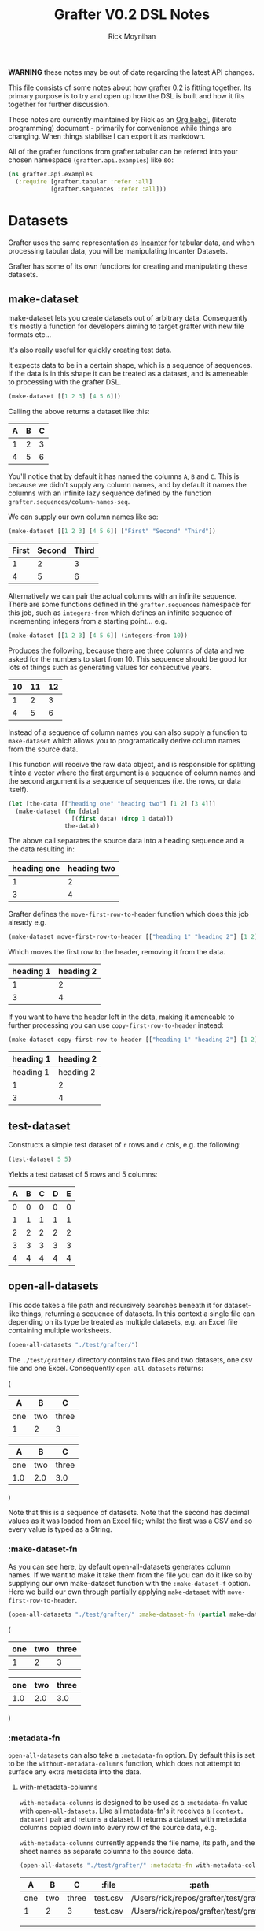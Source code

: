 #+TITLE: Grafter V0.2 DSL Notes
#+AUTHOR: Rick Moynihan

*WARNING* these notes may be out of date regarding the latest API
changes.

This file consists of some notes about how grafter 0.2 is fitting
together.  Its primary purpose is to try and open up how the DSL is
built and how it fits together for further discussion.

These notes are currently maintained by Rick as an [[http://orgmode.org/][Org babel]],
(literate programming) document - primarily for convenience while
things are changing.  When things stabilise I can export it as
markdown.

All of the grafter functions from grafter.tabular can be refered into
your chosen namespace (=grafter.api.examples=) like so:

#+BEGIN_SRC clojure :results none
  (ns grafter.api.examples
    (:require [grafter.tabular :refer :all]
              [grafter.sequences :refer :all]))
#+END_SRC

* Datasets

Grafter uses the same representation as [[http://incanter.org/][Incanter]] for tabular data, and
when processing tabular data, you will be manipulating Incanter
Datasets.

Grafter has some of its own functions for creating and manipulating
these datasets.

** make-dataset

make-dataset lets you create datasets out of arbitrary data.
Consequently it's mostly a function for developers aiming to target
grafter with new file formats etc...

It's also really useful for quickly creating test data.

It expects data to be in a certain shape, which is a sequence of
sequences.  If the data is in this shape it can be treated as a
dataset, and is ameneable to processing with the grafter DSL.

#+NAME: make-dataset
#+BEGIN_SRC clojure :results raw
(make-dataset [[1 2 3] [4 5 6]])
#+END_SRC

Calling the above returns a dataset like this:

#+RESULTS: make-dataset

| A | B | C |
|---+---+---|
| 1 | 2 | 3 |
| 4 | 5 | 6 |

You'll notice that by default it has named the columns =A=, =B= and
=C=.  This is because we didn't supply any column names, and by
default it names the columns with an infinite lazy sequence defined by
the function =grafter.sequences/column-names-seq=.

We can supply our own column names like so:

#+NAME: make-dataset-with-names
#+BEGIN_SRC clojure :results raw
(make-dataset [[1 2 3] [4 5 6]] ["First" "Second" "Third"])
#+END_SRC

#+RESULTS: make-dataset-with-names

| First | Second | Third |
|-------+--------+-------|
|     1 |      2 |     3 |
|     4 |      5 |     6 |

Alternatively we can pair the actual columns with an infinite
sequence.  There are some functions defined in the =grafter.sequences=
namespace for this job, such as =integers-from= which defines an
infinite sequence of incrementing integers from a starting
point... e.g.

#+NAME: make-dataset-with-integers-from-10
#+BEGIN_SRC clojure :results raw
(make-dataset [[1 2 3] [4 5 6]] (integers-from 10))
#+END_SRC

Produces the following, because there are three columns of data and we
asked for the numbers to start from 10.  This sequence should be good
for lots of things such as generating values for consecutive years.

#+RESULTS: make-dataset-with-integers-from-10

| 10 | 11 | 12 |
|----+----+----|
|  1 |  2 |  3 |
|  4 |  5 |  6 |

Instead of a sequence of column names you can also supply a function
to =make-dataset= which allows you to programatically derive column
names from the source data.

This function will receive the raw data object, and is responsible for
splitting it into a vector where the first argument is a sequence of
column names and the second argument is a sequence of sequences
(i.e. the rows, or data itself).

#+NAME: make-dataset-with-function
#+BEGIN_SRC clojure :results raw
  (let [the-data [["heading one" "heading two"] [1 2] [3 4]]]
    (make-dataset (fn [data]
                    [(first data) (drop 1 data)])
                  the-data))
#+END_SRC

The above call separates the source data into a heading sequence and a
the data resulting in:

#+RESULTS: make-dataset-with-function

| heading one | heading two |
|-------------+-------------|
|           1 |           2 |
|           3 |           4 |

Grafter defines the =move-first-row-to-header= function which does
this job already e.g.

#+NAME: make-dataset-move
#+BEGIN_SRC clojure :results raw
(make-dataset move-first-row-to-header [["heading 1" "heading 2"] [1 2] [3 4]])
#+END_SRC

Which moves the first row to the header, removing it from the data.

#+RESULTS: make-dataset-move

| heading 1 | heading 2 |
|-----------+-----------|
|         1 |         2 |
|         3 |         4 |

If you want to have the header left in the data, making it ameneable
to further processing you can use =copy-first-row-to-header= instead:

#+NAME: make-dataset-copy
#+BEGIN_SRC clojure :results raw
(make-dataset copy-first-row-to-header [["heading 1" "heading 2"] [1 2] [3 4]])
#+END_SRC

#+RESULTS: make-dataset-copy

| heading 1 | heading 2 |
|-----------+-----------|
| heading 1 | heading 2 |
|         1 |         2 |
|         3 |         4 |

** test-dataset

Constructs a simple test dataset of =r= rows and =c= cols, e.g. the
following:

#+NAME: test-dataset
#+BEGIN_SRC clojure :results raw
(test-dataset 5 5)
#+END_SRC

Yields a test dataset of 5 rows and 5 columns:

#+RESULTS: test-dataset

| A | B | C | D | E |
|---+---+---+---+---|
| 0 | 0 | 0 | 0 | 0 |
| 1 | 1 | 1 | 1 | 1 |
| 2 | 2 | 2 | 2 | 2 |
| 3 | 3 | 3 | 3 | 3 |
| 4 | 4 | 4 | 4 | 4 |

** open-all-datasets

This code takes a file path and recursively searches beneath it for
dataset-like things, returning a sequence of datasets.  In this
context a single file can depending on its type be treated as multiple
datasets, e.g. an Excel file containing multiple worksheets.

#+NAME: open-all-datasets-excel
#+BEGIN_SRC clojure :results raw
(open-all-datasets "./test/grafter/")
#+END_SRC

The =./test/grafter/= directory contains two files and two datasets,
one csv file and one Excel.  Consequently =open-all-datasets= returns:

#+RESULTS: open-all-datasets-excel
(
|   A |   B |     C |
|-----+-----+-------|
| one | two | three |
|   1 |   2 |     3 |

|   A |   B |     C |
|-----+-----+-------|
| one | two | three |
| 1.0 | 2.0 |   3.0 |
)

Note that this is a sequence of datasets.  Note that the second has
decimal values as it was loaded from an Excel file; whilst the first
was a CSV and so every value is typed as a String.

*** :make-dataset-fn

As you can see here, by default open-all-datasets generates column
names.  If we want to make it take them from the file you can do it
like so by supplying our own make-dataset function with the
=:make-dataset-f= option.  Here we build our own through partially
applying =make-dataset= with =move-first-row-to-header=.

#+NAME: make-dataset-fn
#+BEGIN_SRC clojure :results raw
(open-all-datasets "./test/grafter/" :make-dataset-fn (partial make-dataset move-first-row-to-header))
#+END_SRC

#+RESULTS: make-dataset-fn
(
| one | two | three |
|-----+-----+-------|
|   1 |   2 |     3 |

| one | two | three |
|-----+-----+-------|
| 1.0 | 2.0 |   3.0 |
)

*** :metadata-fn

=open-all-datasets= can also take a =:metadata-fn= option.  By default
this is set to be the =without-metadata-columns= function, which does
not attempt to surface any extra metadata into the data.

**** with-metadata-columns

=with-metadata-columns= is designed to be used as a =:metadata-fn=
value with =open-all-datasets=.  Like all metadata-fn's it receives a
=[context, dataset]= pair and returns a dataset.  It returns a dataset
with metadata columns copied down into every row of the source data,
e.g.

=with-metadata-columns= currently appends the file name, its path, and
the sheet names as separate columns to the source data.

#+BEGIN_SRC clojure :results raw
(open-all-datasets "./test/grafter/" :metadata-fn with-metadata-columns)
#+END_SRC

#+RESULTS:
(
|   A |   B |     C |    :file |                                  :path |
|-----+-----+-------+----------+----------------------------------------|
| one | two | three | test.csv | /Users/rick/repos/grafter/test/grafter |
|   1 |   2 |     3 | test.csv | /Users/rick/repos/grafter/test/grafter |

|   A |   B |     C |     :file |                                  :path | :sheet-name |
|-----+-----+-------+-----------+----------------------------------------+-------------|
| one | two | three | test.xlsx | /Users/rick/repos/grafter/test/grafter |      Sheet1 |
| 1.0 | 2.0 |   3.0 | test.xlsx | /Users/rick/repos/grafter/test/grafter |      Sheet1 |
)

** all-columns

#+NAME: columns-by-name
#+BEGIN_SRC clojure :results raw
(let [ds (test-dataset 5 5)]
  (all-columns ds ["A" "B"]))
#+END_SRC

Returns a dataset containing just columns =A= and =B=

#+RESULTS: columns-by-name

| A | B |
|---+---|
| 0 | 0 |
| 1 | 1 |
| 2 | 2 |
| 3 | 3 |
| 4 | 4 |

You can also identify columns positionally

#+NAME: columns-by-pos
#+BEGIN_SRC clojure :results raw
(let [ds (test-dataset 5 5)]
  (all-columns ds [0 2]))
#+END_SRC

Column numbers are 0 indexed, so this yields:

#+RESULTS: columns-by-pos

| A | C |
|---+---|
| 0 | 0 |
| 1 | 1 |
| 2 | 2 |
| 3 | 3 |
| 4 | 4 |

You can also use keywords to identify columns.  Note that it's also
possible to duplicate columns more than once:

#+NAME: columns-by-keyword
#+BEGIN_SRC clojure :results raw
(let [ds (test-dataset 5 5)]
  (all-columns ds [:A :B :A]))
#+END_SRC

#+RESULTS: columns-by-keyword

| A | B | A |
|---+---+---|
| 0 | 0 | 0 |
| 1 | 1 | 1 |
| 2 | 2 | 2 |
| 3 | 3 | 3 |
| 4 | 4 | 4 |

Asking for columns not in the data will currently yield an
=IndexOutOfBoundsException=.

** columns

=columns= takes a dataset and a sequence of columns which can be
larger than the number of columns in the data.  This sequence is then
paired (bounded) with the actual column data and if any in this paired
set are not present in the source data then only then will an
=IndexOutOfBoundsException= will be thrown.

This means you can design for expected structural changes in the
columns.  e.g.

#+NAME: unbounded-cols
#+BEGIN_SRC clojure :results raw
(columns (test-dataset 5 10) (grafter.sequences/integers-from 5))
#+END_SRC

#+RESULTS: unbounded-cols

| F | G | H | I | J |
|---+---+---+---+---|
| 0 | 0 | 0 | 0 | 0 |
| 1 | 1 | 1 | 1 | 1 |
| 2 | 2 | 2 | 2 | 2 |
| 3 | 3 | 3 | 3 | 3 |
| 4 | 4 | 4 | 4 | 4 |

One limitation to being able to handle infinite sequences is that the
supplied columns need to be positionally in the same order that they
are in the source data.  e.g.

#+NAME: columns-ordering
#+BEGIN_SRC clojure :results raw
(columns (test-dataset 5 20) [:A :B :D :C])
#+END_SRC

Yields:

#+RESULTS: columns-ordering

| A | B | D |
|---+---+---|
| 0 | 0 | 0 |
| 1 | 1 | 1 |
| 2 | 2 | 2 |
| 3 | 3 | 3 |
| 4 | 4 | 4 |

Note how only columns =A=, =B= and =D= were returned, the sequence
does not go backwards and retrieve =C=.  No error is thrown in this
case.

If you want to be able to retrieve columns, you should use the eager
equivalent of =columns=, =all-columns=.

** rows

Like columns, except it takes a sequence of row numbers, and filters
the rows for the rows which are contained within the sequence.

It takes a potentially infinite (ordered) sequence of row numbers

#+BEGIN_SRC clojure :results raw
(rows (test-dataset 5 5) [0 1 2])
#+END_SRC

#+RESULTS:

| A | B | C | D | E |
|---+---+---+---+---|
| 0 | 0 | 0 | 0 | 0 |
| 1 | 1 | 1 | 1 | 1 |
| 2 | 2 | 2 | 2 | 2 |

Or with an (ordered) infinite sequence:

#+BEGIN_SRC clojure :results raw
(rows (test-dataset 5 5) (grafter.sequences/integers-from 2))
#+END_SRC

#+RESULTS:

| A | B | C | D | E |
|---+---+---+---+---|
| 2 | 2 | 2 | 2 | 2 |
| 3 | 3 | 3 | 3 | 3 |
| 4 | 4 | 4 | 4 | 4 |
